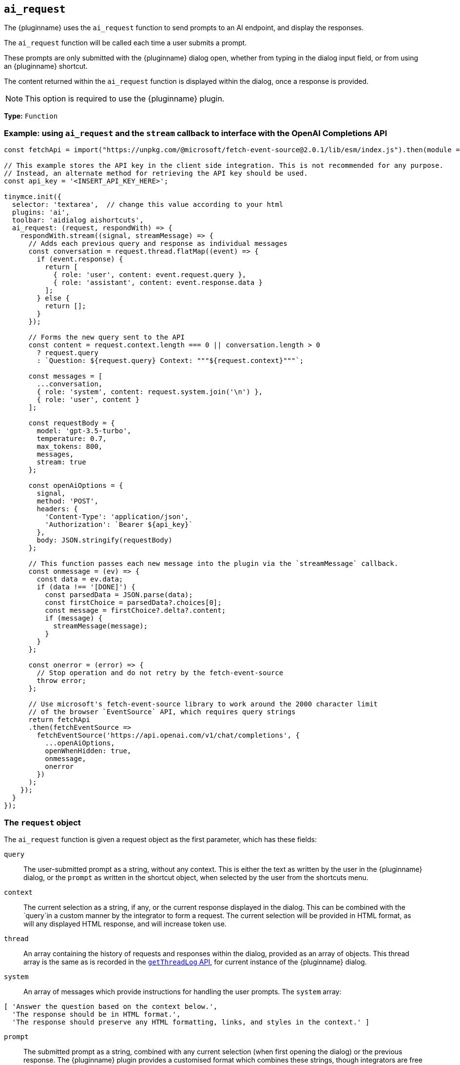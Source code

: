 [[ai_request]]
== `ai_request`

The {pluginname} uses the `+ai_request+` function to send prompts to an AI endpoint, and display the responses.

The `+ai_request+` function will be called each time a user submits a prompt. 

These prompts are only submitted with the {pluginname} dialog open, whether from typing in the dialog input field, or from using an {pluginname} shortcut.

The content returned within the `+ai_request+` function is displayed within the dialog, once a response is provided.

NOTE: This option is required to use the {pluginname} plugin.

*Type:* `+Function+`

=== Example: using `ai_request` and the `stream` callback to interface with the OpenAI Completions API

[source,js]
----
const fetchApi = import("https://unpkg.com/@microsoft/fetch-event-source@2.0.1/lib/esm/index.js").then(module => module.fetchEventSource);

// This example stores the API key in the client side integration. This is not recommended for any purpose.
// Instead, an alternate method for retrieving the API key should be used.
const api_key = '<INSERT_API_KEY_HERE>';

tinymce.init({
  selector: 'textarea',  // change this value according to your html
  plugins: 'ai',
  toolbar: 'aidialog aishortcuts',
  ai_request: (request, respondWith) => {
    respondWith.stream((signal, streamMessage) => {
      // Adds each previous query and response as individual messages
      const conversation = request.thread.flatMap((event) => {
        if (event.response) {
          return [
            { role: 'user', content: event.request.query },
            { role: 'assistant', content: event.response.data }
          ];
        } else {
          return [];
        }
      });
      
      // Forms the new query sent to the API
      const content = request.context.length === 0 || conversation.length > 0
        ? request.query
        : `Question: ${request.query} Context: """${request.context}"""`;

      const messages = [
        ...conversation,
        { role: 'system', content: request.system.join('\n') },
        { role: 'user', content }
      ];

      const requestBody = {
        model: 'gpt-3.5-turbo',
        temperature: 0.7,
        max_tokens: 800,
        messages,
        stream: true
      };

      const openAiOptions = {
        signal,
        method: 'POST',
        headers: {
          'Content-Type': 'application/json',
          'Authorization': `Bearer ${api_key}`
        },
        body: JSON.stringify(requestBody)
      };
      
      // This function passes each new message into the plugin via the `streamMessage` callback.
      const onmessage = (ev) => {
        const data = ev.data;
        if (data !== '[DONE]') {
          const parsedData = JSON.parse(data);
          const firstChoice = parsedData?.choices[0];
          const message = firstChoice?.delta?.content;
          if (message) {
            streamMessage(message);
          }
        }
      };
      
      const onerror = (error) => {
        // Stop operation and do not retry by the fetch-event-source
        throw error;
      };

      // Use microsoft's fetch-event-source library to work around the 2000 character limit
      // of the browser `EventSource` API, which requires query strings
      return fetchApi
      .then(fetchEventSource => 
        fetchEventSource('https://api.openai.com/v1/chat/completions', {
          ...openAiOptions,
          openWhenHidden: true,
          onmessage,
          onerror
        })
      );
    });
  }
});
----

[[request]]
=== The `request` object

The `+ai_request+` function is given a request object as the first parameter, which has these fields:

`+query+`:: The user-submitted prompt as a string, without any context. This is either the text as written by the user in the {pluginname} dialog, or the `+prompt+` as written in the shortcut object, when selected by the user from the shortcuts menu.

`+context+`:: The current selection as a string, if any, or the current response displayed in the dialog. This can be combined with the `+query+`in a custom manner by the integrator to form a request. The current selection will be provided in HTML format, as will any displayed HTML response, and will increase token use.

`+thread+`:: An array containing the history of requests and responses within the dialog, provided as an array of objects. This thread array is the same as is recorded in the xref:#getThreadLog[`+getThreadLog+` API], for current instance of the {pluginname} dialog.

`+system+`:: An array of messages which provide instructions for handling the user prompts. The `+system+` array:

[source, js]
----
[ 'Answer the question based on the context below.',
  'The response should be in HTML format.',
  'The response should preserve any HTML formatting, links, and styles in the context.' ]
----

`+prompt+`:: The submitted prompt as a string, combined with any current selection (when first opening the dialog) or the previous response. The {pluginname} plugin provides a customised format which combines these strings, though integrators are free to build their own with any of the other provided fields in the `+request+` object.

[IMPORTANT]
.The default prompt and token use.
====
The {pluginname} automatically prepends the `+system+` value as a string to the `+prompt+` value. The prompt also combines the `+query+` and `+context+` values into a single string.

[source,text]
----
Answer the question based on the context below.
The response should be in HTML format.
The response should preserve any HTML formatting, links, and styles in the context.

Context: """<the-selected-text>"""

Question: """<the-prompt>"""

Answer:
----

This string is intended to improve the UX and increases the response accuracy, and simplify the initial integration of the {pluginname} plugin.

However, this string uses more tokens than the `+query+` and `+context+` combined.
====


=== The `respondWith` object

The `+ai_request+` function provides an object containing two separate callbacks as the second parameter. These callbacks allow the integrator to choose how the response from the API will be displayed in the {pluginname} dialog.

Both of these callbacks expect a `+Promise+` which indicates that the response is either finished (when resolved), or interrupted (when rejected). The return type of the promise differs between callbacks.

Both callbacks provide a `signal` parameter.

`+signal+`:: If the user closes the dialog, or aborts a streaming response, the `+signal+` parameter can abort the request.

==== The `respondWith.string` callback

The `respondWith.string` callback provides functionality for displaying the entire response from the AI. 

The final response is to be returned as a string using `+Promise.resolve()+`. This string will be displayed within the {pluginname} dialog.


==== The `respondWith.stream` callback

The `respondWith.stream` callback provides functionality for displaying streamed responses from the AI. 

This callback expects a `+Promise+` which resolves once the AI has finished streaming the response.

This callback provides `+streamMessage+` callback as the second parameter, which should be called on each new partial message so the message can be displayed in the {pluginname} dialog immediately.

`+streamMessage+`:: Takes a string and appends it to the content displayed in the {pluginname} dialog.
